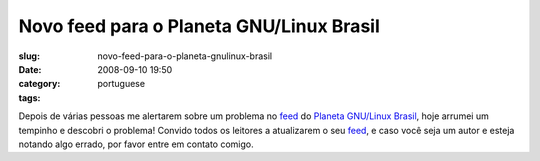 Novo feed para o Planeta GNU/Linux Brasil
#########################################
:slug: novo-feed-para-o-planeta-gnulinux-brasil
:date: 2008-09-10 19:50
:category:
:tags: portuguese

|image0|

Depois de várias pessoas me alertarem sobre um problema no
`feed <http://planeta.gnulinuxbrasil.org/rss20.xml>`__ do `Planeta
GNU/Linux Brasil <http://planeta.gnulinuxbrasil.org/rss20.xml>`__, hoje
arrumei um tempinho e descobri o problema! Convido todos os leitores a
atualizarem o seu
`feed <http://planeta.gnulinuxbrasil.org/rss20.xml>`__, e caso você seja
um autor e esteja notando algo errado, por favor entre em contato
comigo.

.. |image0| image:: http://farm3.static.flickr.com/2386/2412841335_471cdeb729.jpg?v=0
   :target: http://www.flickr.com/photos/letxu/2412841335/
